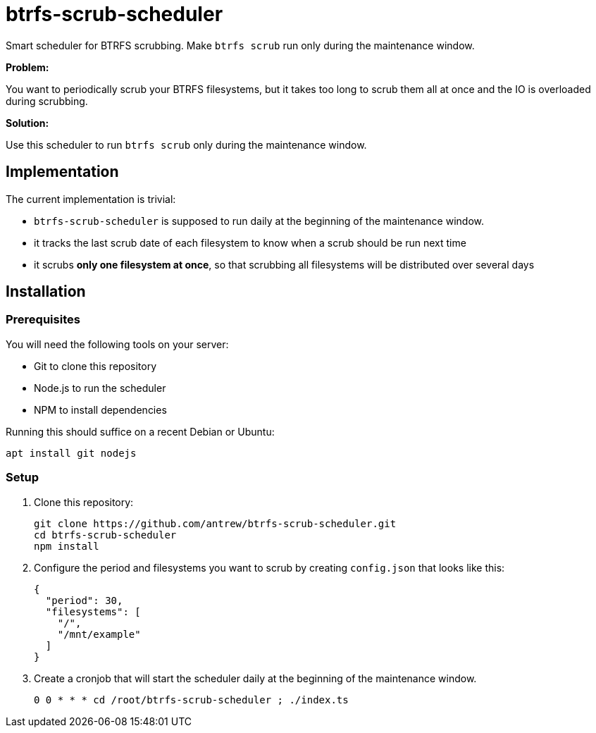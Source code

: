 = btrfs-scrub-scheduler

Smart scheduler for BTRFS scrubbing. Make `btrfs scrub` run only during the maintenance window.

*Problem:*

You want to periodically scrub your BTRFS filesystems,
but it takes too long to scrub them all at once
and the IO is overloaded during scrubbing.

*Solution:*

Use this scheduler to run `btrfs scrub` only during the maintenance window.


== Implementation

The current implementation is trivial:

* `btrfs-scrub-scheduler` is supposed to run daily at the beginning of the maintenance window.
* it tracks the last scrub date of each filesystem to know when a scrub should be run next time
* it scrubs *only one filesystem at once*, so that scrubbing all filesystems will be distributed over several days

== Installation

=== Prerequisites

You will need the following tools on your server:

* Git to clone this repository
* Node.js to run the scheduler
* NPM to install dependencies

Running this should suffice on a recent Debian or Ubuntu:

----
apt install git nodejs
----

=== Setup

1. Clone this repository:
+
----
git clone https://github.com/antrew/btrfs-scrub-scheduler.git
cd btrfs-scrub-scheduler
npm install
----
2. Configure the period and filesystems you want to scrub by creating `config.json` that looks like this:
+
----
{
  "period": 30,
  "filesystems": [
    "/",
    "/mnt/example"
  ]
}
----
3. Create a cronjob that will start the scheduler daily at the beginning of the maintenance window.
+
----
0 0 * * * cd /root/btrfs-scrub-scheduler ; ./index.ts
----
